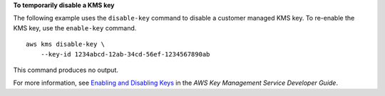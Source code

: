 **To temporarily disable a KMS key**

The following example uses the ``disable-key`` command to disable a customer managed KMS key. To re-enable the KMS key, use the ``enable-key`` command. ::

    aws kms disable-key \
        --key-id 1234abcd-12ab-34cd-56ef-1234567890ab

This command produces no output.

For more information, see `Enabling and Disabling Keys <https://docs.aws.amazon.com/kms/latest/developerguide/enabling-keys.html>`__ in the *AWS Key Management Service Developer Guide*.